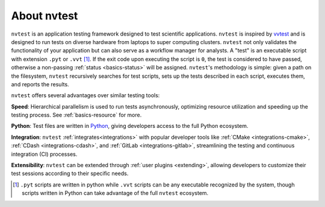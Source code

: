 .. _introduction-about:

About nvtest
============

``nvtest`` is an application testing framework designed to test scientific applications. ``nvtest`` is inspired by `vvtest <https://github.com/sandialabs/vvtest>`_ and is designed to run tests on diverse hardware from laptops to super computing clusters.  ``nvtest`` not only validates the functionality of your application but can also serve as a workflow manager for analysts.  A "test" is an executable script with extension ``.pyt`` or ``.vvt`` [#]_.  If the exit code upon executing the script is ``0``, the test is considered to have passed, otherwise a non-passing :ref:`status <basics-status>` will be assigned.  ``nvtest``'s methodology is simple: given a path on the filesystem, ``nvtest`` recursively searches for test scripts, sets up the tests described in each script, executes them, and reports the results.

``nvtest`` offers several advantages over similar testing tools:

**Speed**: Hierarchical parallelism is used to run tests asynchronously, optimizing resource utilization and speeding up the testing process.  See :ref:`basics-resource` for more.

**Python**: Test files are written in `Python <python.org>`_, giving developers access to the full Python ecosystem.

**Integration**: ``nvtest`` :ref:`integrates<integrations>` with popular developer tools like :ref:`CMake <integrations-cmake>`, :ref:`CDash <integrations-cdash>`, and :ref:`GitLab <integrations-gitlab>`, streamlining the testing and continuous integration (CI) processes.

**Extensibility**: ``nvtest`` can be extended through :ref:`user plugins <extending>`, allowing developers to customize their test sessions according to their specific needs.

.. [#] ``.pyt`` scripts are written in python while ``.vvt`` scripts can be any executable recognized by the system, though scripts written in Python can take advantage of the full ``nvtest`` ecosystem.
